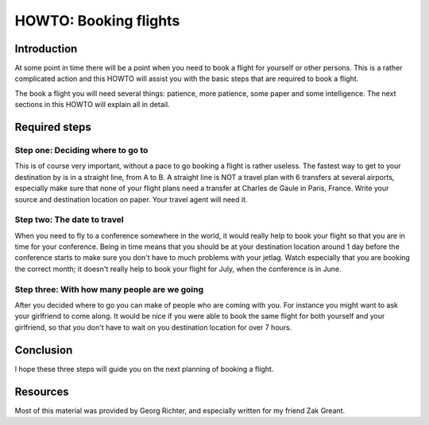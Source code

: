 HOWTO: Booking flights
======================

.. articleMetaData::
   :Where: Stuttgart, Germany

Introduction
------------

At some point in time there will be a point when you need to book a flight for
yourself or other persons. This is a rather complicated action and this HOWTO
will assist you with the basic steps that are required to book a flight.

The book a flight you will need several things: patience, more patience, some
paper and some intelligence. The next sections in this HOWTO will explain all
in detail.

Required steps
--------------

Step one: Deciding where to go to
~~~~~~~~~~~~~~~~~~~~~~~~~~~~~~~~~

This is of course very important, without a pace to go booking a flight is
rather useless. The fastest way to get to your destination by is in a straight
line, from A to B. A straight line is NOT a travel plan with 6 transfers at
several airports, especially make sure that none of your flight plans need a
transfer at Charles de Gaule in Paris, France.  Write your source and
destination location on paper. Your travel agent will need it.

Step two: The date to travel
~~~~~~~~~~~~~~~~~~~~~~~~~~~~

When you need to fly to a conference somewhere in the world, it would really
help to book your flight so that you are in time for your conference. Being in
time means that you should be at your destination location around 1 day before
the conference starts to make sure you don't have to much problems with your
jetlag. Watch especially that you are booking the correct month; it doesn't
really help to book your flight for July, when the conference is in June.

Step three: With how many people are we going
~~~~~~~~~~~~~~~~~~~~~~~~~~~~~~~~~~~~~~~~~~~~~

After you decided where to go you can make of people who are coming with you.
For instance you might want to ask your girlfriend to come along. It would be
nice if you were able to book the same flight for both yourself and your
girlfriend, so that you don't have to wait on you destination location for
over 7 hours.

Conclusion
----------

I hope these three steps will guide you on the next planning of booking a
flight.

Resources
---------

Most of this material was provided by Georg Richter, and especially written
for my friend Zak Greant.

.. _`xdebug`: http://xdebug.org/
.. _`PHP`: http://www.php.net/

